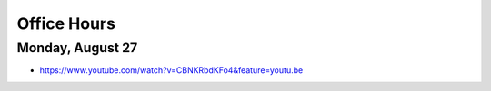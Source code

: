 Office Hours
============

Monday, August 27
-----------------

* https://www.youtube.com/watch?v=CBNKRbdKFo4&feature=youtu.be
